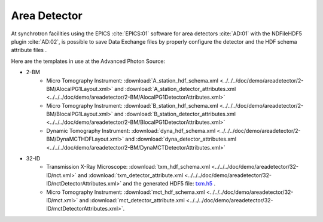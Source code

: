 Area Detector
=============

At synchrotron facilities using the EPICS :cite:`EPICS:01` software for area detectors :cite:`AD:01` with the
NDFileHDF5 plugin :cite:`AD:02`, is possible to save Data Exchange files by properly configure
the detector and the HDF schema attribute files .  

Here are the templates in use at the  Advanced Photon Source:


- 2-BM
    - Micro Tomography Instrument: :download:`A_station_hdf_schema.xml <../../../doc/demo/areadetector/2-BM/AlocalPG1Layout.xml>` and :download:`A_station_detector_attributes.xml <../../../doc/demo/areadetector/2-BM/AlocalPG1DetectorAttributes.xml>`
    - Micro Tomography Instrument: :download:`B_station_hdf_schema.xml <../../../doc/demo/areadetector/2-BM/BlocalPG1Layout.xml>` and :download:`B_station_detector_attributes.xml <../../../doc/demo/areadetector/2-BM/BlocalPG1DetectorAttributes.xml>`
    - Dynamic Tomography Instrument: :download:`dyna_hdf_schema.xml <../../../doc/demo/areadetector/2-BM/DynaMCTHDFLayout.xml>` and :download:`dyna_detector_attributes.xml <../../../doc/demo/areadetector/2-BM/DynaMCTDetectorAttributes.xml>`
    
- 32-ID 
    - Transmission X-Ray Microscope: :download:`txm_hdf_schema.xml <../../../doc/demo/areadetector/32-ID/nct.xml>` and :download:`txm_detector_attribute.xml <../../../doc/demo/areadetector/32-ID/nctDetectorAttributes.xml>` and the generated HDF5 file: `txm.h5 <https://drive.google.com/open?id=0B78bW1AwveI_UmVvcHVTUzVBVXM>`_ .
    - Micro Tomography Instrument: :download:`mct_hdf_schema.xml <../../../doc/demo/areadetector/32-ID/mct.xml>` and :download:`mct_detector_attribute.xml <../../../doc/demo/areadetector/32-ID/mctDetectorAttributes.xml>`. 
